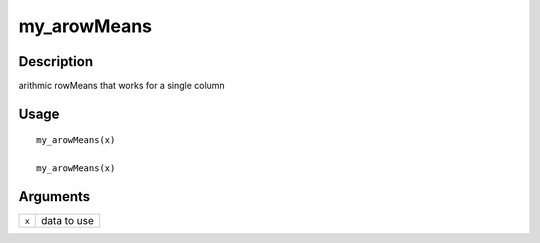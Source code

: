 my_arowMeans
------------

Description
~~~~~~~~~~~

arithmic rowMeans that works for a single column

Usage
~~~~~

::

   my_arowMeans(x)

   my_arowMeans(x)

Arguments
~~~~~~~~~

+-----------------------------------+-----------------------------------+
| ``x``                             | data to use                       |
+-----------------------------------+-----------------------------------+
